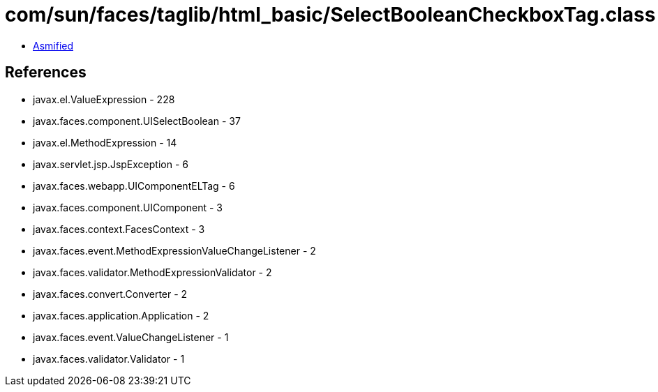 = com/sun/faces/taglib/html_basic/SelectBooleanCheckboxTag.class

 - link:SelectBooleanCheckboxTag-asmified.java[Asmified]

== References

 - javax.el.ValueExpression - 228
 - javax.faces.component.UISelectBoolean - 37
 - javax.el.MethodExpression - 14
 - javax.servlet.jsp.JspException - 6
 - javax.faces.webapp.UIComponentELTag - 6
 - javax.faces.component.UIComponent - 3
 - javax.faces.context.FacesContext - 3
 - javax.faces.event.MethodExpressionValueChangeListener - 2
 - javax.faces.validator.MethodExpressionValidator - 2
 - javax.faces.convert.Converter - 2
 - javax.faces.application.Application - 2
 - javax.faces.event.ValueChangeListener - 1
 - javax.faces.validator.Validator - 1
